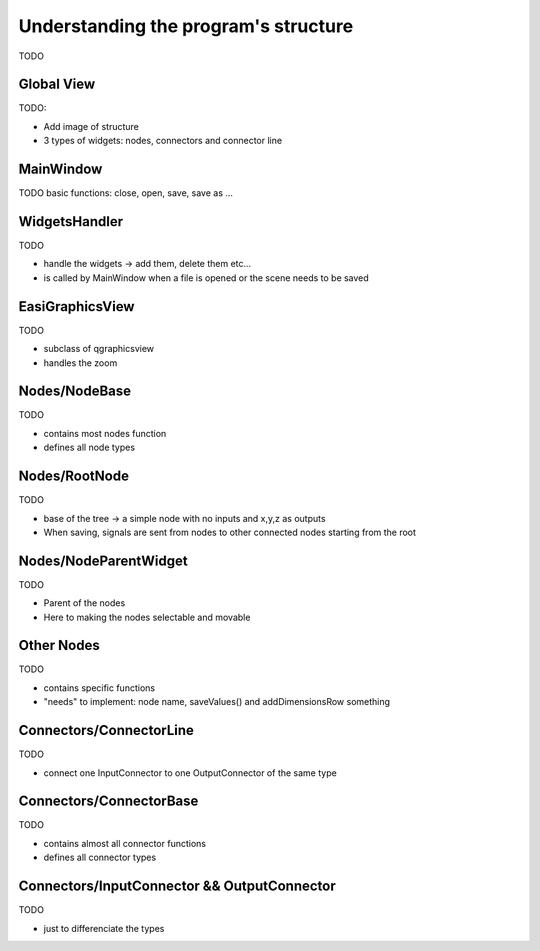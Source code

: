 Understanding the program's structure
=====================================

TODO

Global View
-----------

TODO:

* Add image of structure
* 3 types of widgets: nodes, connectors and connector line

MainWindow
----------

TODO
basic functions: close, open, save, save as ...

WidgetsHandler
--------------

TODO

* handle the widgets -> add them, delete them etc...
* is called by MainWindow when a file is opened or the scene needs to be saved

EasiGraphicsView
----------------

TODO

* subclass of qgraphicsview
* handles the zoom

Nodes/NodeBase
--------------

TODO

* contains most nodes function
* defines all node types

Nodes/RootNode
--------------

TODO

* base of the tree -> a simple node with no inputs and x,y,z as outputs
* When saving, signals are sent from nodes to other connected nodes starting from the root

Nodes/NodeParentWidget
----------------------

TODO

* Parent of the nodes
* Here to making the nodes selectable and movable

Other Nodes
-----------

TODO

* contains specific functions 
* "needs" to implement: node name, saveValues() and addDimensionsRow something

Connectors/ConnectorLine
------------------------

TODO

* connect one InputConnector to one OutputConnector of the same type

Connectors/ConnectorBase
------------------------

TODO

* contains almost all connector functions
* defines all connector types

Connectors/InputConnector && OutputConnector
--------------------------------------------

TODO

* just to differenciate the types
